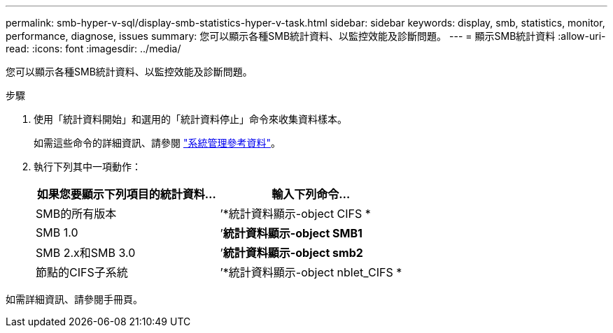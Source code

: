 ---
permalink: smb-hyper-v-sql/display-smb-statistics-hyper-v-task.html 
sidebar: sidebar 
keywords: display, smb, statistics, monitor, performance, diagnose, issues 
summary: 您可以顯示各種SMB統計資料、以監控效能及診斷問題。 
---
= 顯示SMB統計資料
:allow-uri-read: 
:icons: font
:imagesdir: ../media/


[role="lead"]
您可以顯示各種SMB統計資料、以監控效能及診斷問題。

.步驟
. 使用「統計資料開始」和選用的「統計資料停止」命令來收集資料樣本。
+
如需這些命令的詳細資訊、請參閱 link:../system-admin/index.html["系統管理參考資料"]。

. 執行下列其中一項動作：
+
|===
| 如果您要顯示下列項目的統計資料... | 輸入下列命令... 


 a| 
SMB的所有版本
 a| 
’*統計資料顯示-object CIFS *



 a| 
SMB 1.0
 a| 
’*統計資料顯示-object SMB1*



 a| 
SMB 2.x和SMB 3.0
 a| 
’*統計資料顯示-object smb2*



 a| 
節點的CIFS子系統
 a| 
’*統計資料顯示-object nblet_CIFS *

|===


如需詳細資訊、請參閱手冊頁。
